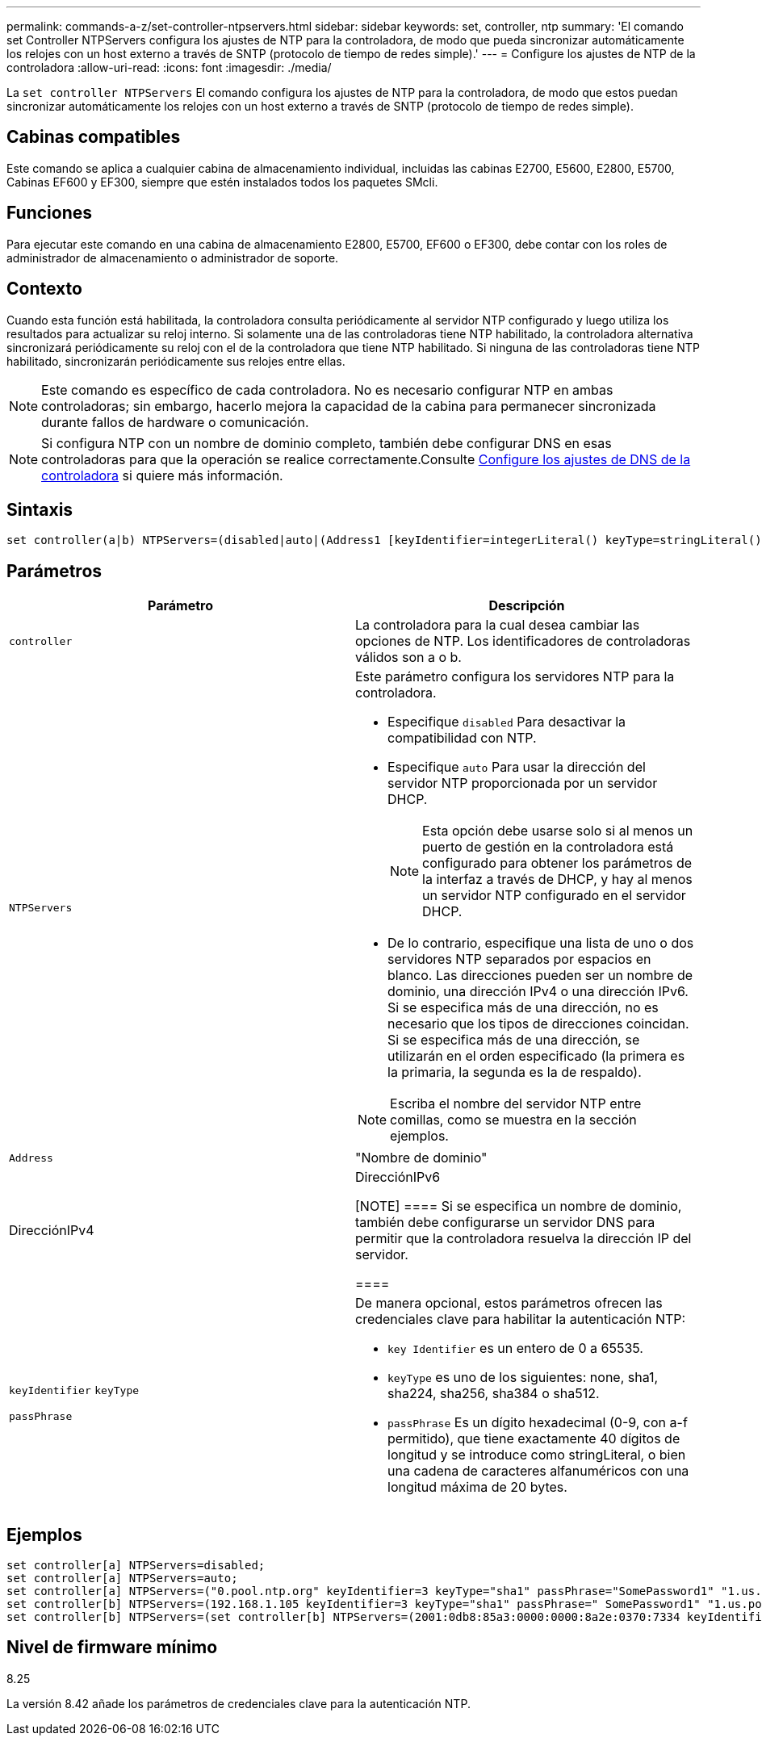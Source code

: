 ---
permalink: commands-a-z/set-controller-ntpservers.html 
sidebar: sidebar 
keywords: set, controller, ntp 
summary: 'El comando set Controller NTPServers configura los ajustes de NTP para la controladora, de modo que pueda sincronizar automáticamente los relojes con un host externo a través de SNTP (protocolo de tiempo de redes simple).' 
---
= Configure los ajustes de NTP de la controladora
:allow-uri-read: 
:icons: font
:imagesdir: ./media/


[role="lead"]
La `set controller NTPServers` El comando configura los ajustes de NTP para la controladora, de modo que estos puedan sincronizar automáticamente los relojes con un host externo a través de SNTP (protocolo de tiempo de redes simple).



== Cabinas compatibles

Este comando se aplica a cualquier cabina de almacenamiento individual, incluidas las cabinas E2700, E5600, E2800, E5700, Cabinas EF600 y EF300, siempre que estén instalados todos los paquetes SMcli.



== Funciones

Para ejecutar este comando en una cabina de almacenamiento E2800, E5700, EF600 o EF300, debe contar con los roles de administrador de almacenamiento o administrador de soporte.



== Contexto

Cuando esta función está habilitada, la controladora consulta periódicamente al servidor NTP configurado y luego utiliza los resultados para actualizar su reloj interno. Si solamente una de las controladoras tiene NTP habilitado, la controladora alternativa sincronizará periódicamente su reloj con el de la controladora que tiene NTP habilitado. Si ninguna de las controladoras tiene NTP habilitado, sincronizarán periódicamente sus relojes entre ellas.

[NOTE]
====
Este comando es específico de cada controladora. No es necesario configurar NTP en ambas controladoras; sin embargo, hacerlo mejora la capacidad de la cabina para permanecer sincronizada durante fallos de hardware o comunicación.

====
[NOTE]
====
Si configura NTP con un nombre de dominio completo, también debe configurar DNS en esas controladoras para que la operación se realice correctamente.Consulte xref:set-controller-dnsservers.adoc[Configure los ajustes de DNS de la controladora] si quiere más información.

====


== Sintaxis

[listing]
----

set controller(a|b) NTPServers=(disabled|auto|(Address1 [keyIdentifier=integerLiteral() keyType=stringLiteral() passPhrase=stringLiteral()] [Address2 [keyIdentifier=integerLiteral() keyType=stringLiteral() passPhrase=stringLiteral()]]))
----


== Parámetros

[cols="2*"]
|===
| Parámetro | Descripción 


 a| 
`controller`
 a| 
La controladora para la cual desea cambiar las opciones de NTP. Los identificadores de controladoras válidos son a o b.



 a| 
`NTPServers`
 a| 
Este parámetro configura los servidores NTP para la controladora.

* Especifique `disabled` Para desactivar la compatibilidad con NTP.
* Especifique `auto` Para usar la dirección del servidor NTP proporcionada por un servidor DHCP.
+
[NOTE]
====
Esta opción debe usarse solo si al menos un puerto de gestión en la controladora está configurado para obtener los parámetros de la interfaz a través de DHCP, y hay al menos un servidor NTP configurado en el servidor DHCP.

====
* De lo contrario, especifique una lista de uno o dos servidores NTP separados por espacios en blanco. Las direcciones pueden ser un nombre de dominio, una dirección IPv4 o una dirección IPv6. Si se especifica más de una dirección, no es necesario que los tipos de direcciones coincidan. Si se especifica más de una dirección, se utilizarán en el orden especificado (la primera es la primaria, la segunda es la de respaldo).


[NOTE]
====
Escriba el nombre del servidor NTP entre comillas, como se muestra en la sección ejemplos.

====


 a| 
`Address`
 a| 
"Nombre de dominio"|DirecciónIPv4|DirecciónIPv6

[NOTE]
====
Si se especifica un nombre de dominio, también debe configurarse un servidor DNS para permitir que la controladora resuelva la dirección IP del servidor.

====


 a| 
`keyIdentifier` `keyType`

`passPhrase`
 a| 
De manera opcional, estos parámetros ofrecen las credenciales clave para habilitar la autenticación NTP:

* `key Identifier` es un entero de 0 a 65535.
* `keyType` es uno de los siguientes: none, sha1, sha224, sha256, sha384 o sha512.
* `passPhrase` Es un dígito hexadecimal (0-9, con a-f permitido), que tiene exactamente 40 dígitos de longitud y se introduce como stringLiteral, o bien una cadena de caracteres alfanuméricos con una longitud máxima de 20 bytes.


|===


== Ejemplos

[listing]
----
set controller[a] NTPServers=disabled;
set controller[a] NTPServers=auto;
set controller[a] NTPServers=("0.pool.ntp.org" keyIdentifier=3 keyType="sha1" passPhrase="SomePassword1" "1.us.pool.ntp.org" keyIdentifier=3 keyType="sha1" passPhrase=" SomePassword1");
set controller[b] NTPServers=(192.168.1.105 keyIdentifier=3 keyType="sha1" passPhrase=" SomePassword1" "1.us.pool.ntp.org");
set controller[b] NTPServers=(set controller[b] NTPServers=(2001:0db8:85a3:0000:0000:8a2e:0370:7334 keyIdentifier=3 keyType="sha1" passPhrase=" SomePassword1");
----


== Nivel de firmware mínimo

8.25

La versión 8.42 añade los parámetros de credenciales clave para la autenticación NTP.
